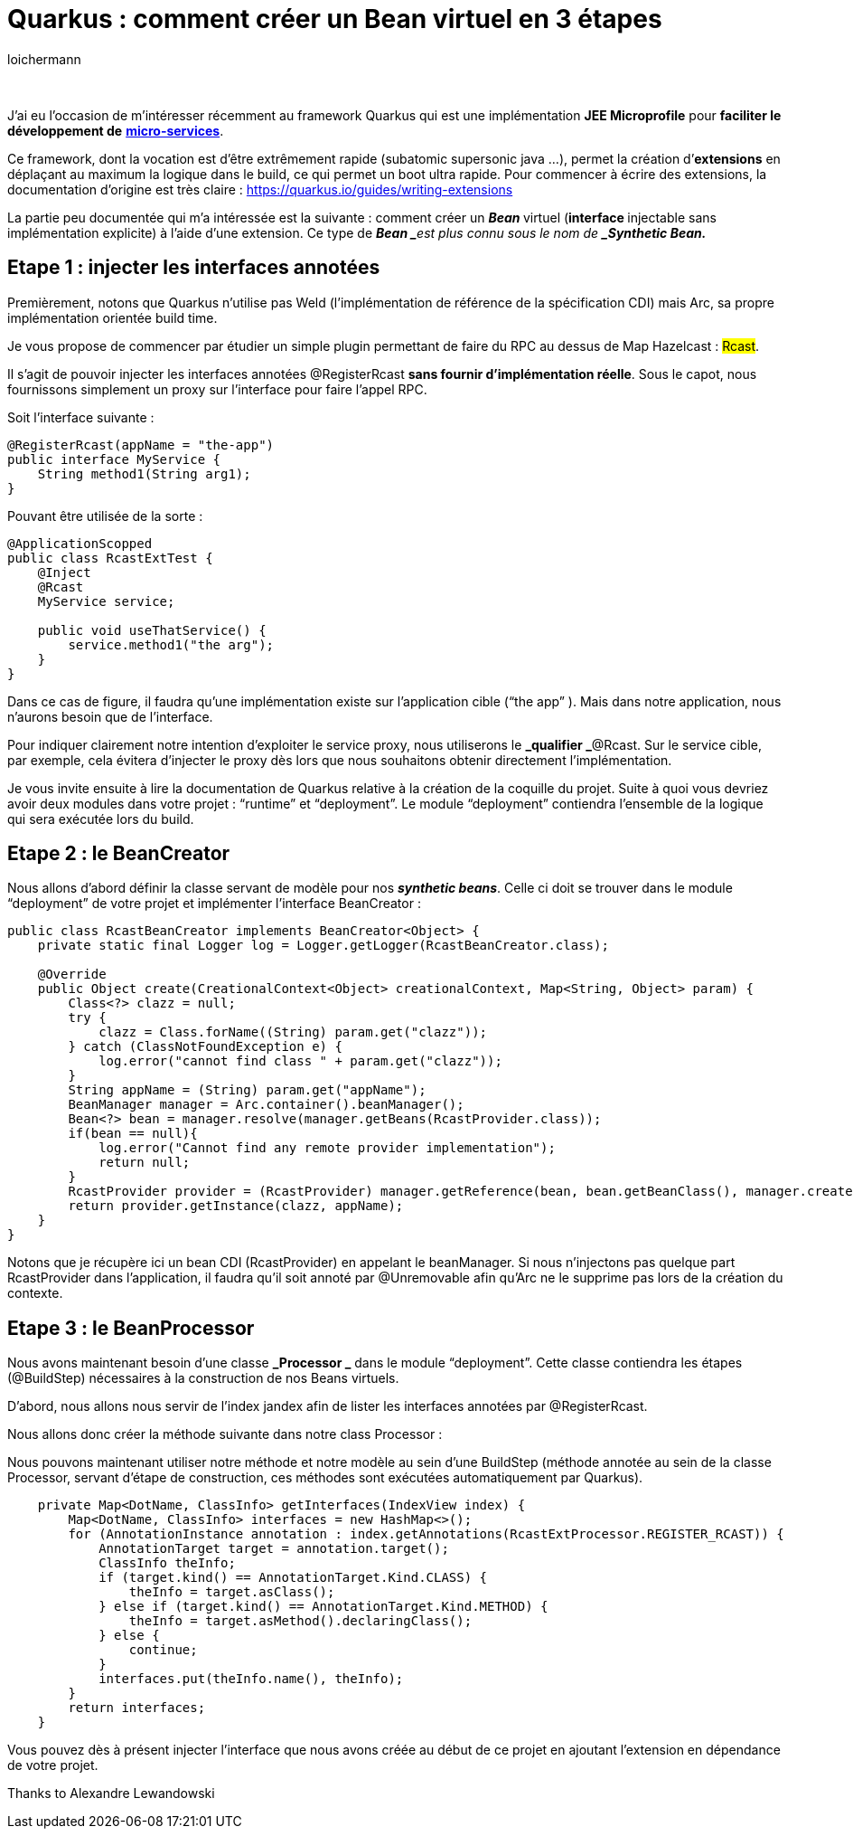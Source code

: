 = Quarkus : comment créer un Bean virtuel en 3 étapes
:showtitle:
:page-navtitle: Quarkus : comment créer un Bean virtuel en 3 étapes
:page-excerpt: 'Cet article détaille comment créer un Bean virtuel (injectable sans implémentation explicite) à l’aide d’une extension. Ce type de Bean est plus connu sous le nom de Synthetic Bean.'
:layout: post
:author: loichermann
:page-tags:  ['Java', 'Quarkus', 'CDI']
:page-vignette: quarkus-bean-virtuel.jpeg
:post-vignette: quarkus-bean-virtuel.jpeg
:page-vignette-licence: 'Image par <a href="https://pixabay.com/fr/users/TheDigitalArtist-202249/?utm_source=link-attribution&utm_medium=referral&utm_campaign=image&utm_content=4246668">Pete Linforth</a> de Pixabay'
:page-liquid:

&nbsp;

J’ai eu l’occasion de m’intéresser récemment au framework Quarkus qui est une implémentation *JEE Microprofile* pour *faciliter le développement de* https://fr.wikipedia.org/wiki/Microservices[*micro-services*].

Ce framework, dont la vocation est d’être extrêmement rapide (subatomic supersonic java …), permet la création d’*extensions* en déplaçant au maximum la logique dans le build, ce qui permet un boot ultra rapide. Pour commencer à écrire des extensions, la documentation d’origine est très claire : https://quarkus.io/guides/writing-extensions[https://quarkus.io/guides/writing-extensions]

La partie peu documentée qui m’a intéressée est la suivante : comment créer un **_Bean_ **virtuel (**interface__ __**injectable sans implémentation explicite) à l’aide d’une extension. Ce type de **_Bean _**est plus connu sous le nom de *_Synthetic Bean._*

== Etape 1 : injecter les interfaces annotées

Premièrement, notons que Quarkus n’utilise pas Weld (l’implémentation de référence de la spécification CDI) mais Arc, sa propre implémentation orientée build time.

Je vous propose de commencer par étudier un simple plugin permettant de faire du RPC au dessus de Map Hazelcast : #Rcast#.

Il s’agit de pouvoir injecter les interfaces annotées @RegisterRcast *sans fournir d’implémentation réelle*. Sous le capot, nous fournissons simplement un proxy sur l’interface pour faire l’appel RPC.

Soit l’interface suivante :

[source,java]
----
@RegisterRcast(appName = "the-app")
public interface MyService {
    String method1(String arg1);
}
----

Pouvant être utilisée de la sorte :

[source,java]
----
@ApplicationScopped
public class RcastExtTest {
    @Inject
    @Rcast
    MyService service;    
    
    public void useThatService() {
        service.method1("the arg");
    }
}
----

Dans ce cas de figure, il faudra qu’une implémentation existe sur l’application cible (“the app” ). Mais dans notre application, nous n’aurons besoin que de l’interface.

Pour indiquer clairement notre intention d’exploiter le service proxy, nous utiliserons le *_qualifier _*@Rcast. Sur le service cible, par exemple, cela évitera d’injecter le proxy dès lors que nous souhaitons obtenir directement l’implémentation.

Je vous invite ensuite à lire la documentation de Quarkus relative à la création de la coquille du projet. Suite à quoi vous devriez avoir deux modules dans votre projet : “runtime” et “deployment”. Le module “deployment” contiendra l’ensemble de la logique qui sera exécutée lors du build.

== Etape 2 : le BeanCreator

Nous allons d’abord définir la classe servant de modèle pour nos *_synthetic beans_*. Celle ci doit se trouver dans le module “deployment” de votre projet et implémenter l’interface BeanCreator :

[source,java]
----
public class RcastBeanCreator implements BeanCreator<Object> {
    private static final Logger log = Logger.getLogger(RcastBeanCreator.class);
    
    @Override
    public Object create(CreationalContext<Object> creationalContext, Map<String, Object> param) {
        Class<?> clazz = null;
        try {
            clazz = Class.forName((String) param.get("clazz"));
        } catch (ClassNotFoundException e) {
            log.error("cannot find class " + param.get("clazz"));
        }
        String appName = (String) param.get("appName");
        BeanManager manager = Arc.container().beanManager();
        Bean<?> bean = manager.resolve(manager.getBeans(RcastProvider.class));
        if(bean == null){
            log.error("Cannot find any remote provider implementation");
            return null;
        }
        RcastProvider provider = (RcastProvider) manager.getReference(bean, bean.getBeanClass(), manager.createCreationalContext(bean));
        return provider.getInstance(clazz, appName);
    }
}
----

Notons que je récupère ici un bean CDI (RcastProvider) en appelant le beanManager. Si nous n’injectons pas quelque part RcastProvider dans l’application, il faudra qu’il soit annoté par @Unremovable afin qu’Arc ne le supprime pas lors de la création du contexte.

== Etape 3 : le BeanProcessor

Nous avons maintenant besoin d’une classe **_Processor _** dans le module “deployment”. Cette classe contiendra les étapes (@BuildStep) nécessaires à la construction de nos Beans virtuels.

D’abord, nous allons nous servir de l’index jandex afin de lister les interfaces annotées par @RegisterRcast.

Nous allons donc créer la méthode suivante dans notre class Processor :

Nous pouvons maintenant utiliser notre méthode et notre modèle au sein d’une BuildStep (méthode annotée au sein de la classe Processor, servant d’étape de construction, ces méthodes sont exécutées automatiquement par Quarkus).

[source,java]
----
    private Map<DotName, ClassInfo> getInterfaces(IndexView index) {
        Map<DotName, ClassInfo> interfaces = new HashMap<>();
        for (AnnotationInstance annotation : index.getAnnotations(RcastExtProcessor.REGISTER_RCAST)) {
            AnnotationTarget target = annotation.target();
            ClassInfo theInfo;
            if (target.kind() == AnnotationTarget.Kind.CLASS) {
                theInfo = target.asClass();
            } else if (target.kind() == AnnotationTarget.Kind.METHOD) {
                theInfo = target.asMethod().declaringClass();
            } else {
                continue;
            }
            interfaces.put(theInfo.name(), theInfo);
        }
        return interfaces;
    }
----

Vous pouvez dès à présent injecter l’interface que nous avons créée au début de ce projet en ajoutant l’extension en dépendance de votre projet.

Thanks to Alexandre Lewandowski
